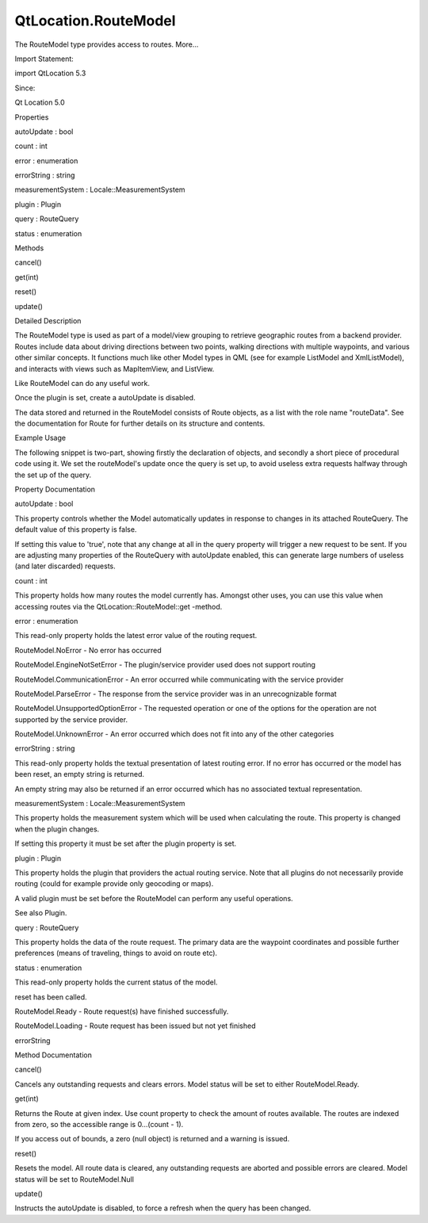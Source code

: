 QtLocation.RouteModel
=====================

.. raw:: html

   <p>

The RouteModel type provides access to routes. More...

.. raw:: html

   </p>

.. raw:: html

   <!-- @@@RouteModel -->

.. raw:: html

   <table class="alignedsummary">

.. raw:: html

   <tr>

.. raw:: html

   <td class="memItemLeft rightAlign topAlign">

Import Statement:

.. raw:: html

   </td>

.. raw:: html

   <td class="memItemRight bottomAlign">

import QtLocation 5.3

.. raw:: html

   </td>

.. raw:: html

   </tr>

.. raw:: html

   <tr>

.. raw:: html

   <td class="memItemLeft rightAlign topAlign">

Since:

.. raw:: html

   </td>

.. raw:: html

   <td class="memItemRight bottomAlign">

Qt Location 5.0

.. raw:: html

   </td>

.. raw:: html

   </tr>

.. raw:: html

   </table>

.. raw:: html

   <ul>

.. raw:: html

   </ul>

.. raw:: html

   <h2 id="properties">

Properties

.. raw:: html

   </h2>

.. raw:: html

   <ul>

.. raw:: html

   <li class="fn">

autoUpdate : bool

.. raw:: html

   </li>

.. raw:: html

   <li class="fn">

count : int

.. raw:: html

   </li>

.. raw:: html

   <li class="fn">

error : enumeration

.. raw:: html

   </li>

.. raw:: html

   <li class="fn">

errorString : string

.. raw:: html

   </li>

.. raw:: html

   <li class="fn">

measurementSystem : Locale::MeasurementSystem

.. raw:: html

   </li>

.. raw:: html

   <li class="fn">

plugin : Plugin

.. raw:: html

   </li>

.. raw:: html

   <li class="fn">

query : RouteQuery

.. raw:: html

   </li>

.. raw:: html

   <li class="fn">

status : enumeration

.. raw:: html

   </li>

.. raw:: html

   </ul>

.. raw:: html

   <h2 id="methods">

Methods

.. raw:: html

   </h2>

.. raw:: html

   <ul>

.. raw:: html

   <li class="fn">

cancel()

.. raw:: html

   </li>

.. raw:: html

   <li class="fn">

get(int)

.. raw:: html

   </li>

.. raw:: html

   <li class="fn">

reset()

.. raw:: html

   </li>

.. raw:: html

   <li class="fn">

update()

.. raw:: html

   </li>

.. raw:: html

   </ul>

.. raw:: html

   <!-- $$$RouteModel-description -->

.. raw:: html

   <h2 id="details">

Detailed Description

.. raw:: html

   </h2>

.. raw:: html

   </p>

.. raw:: html

   <p>

The RouteModel type is used as part of a model/view grouping to retrieve
geographic routes from a backend provider. Routes include data about
driving directions between two points, walking directions with multiple
waypoints, and various other similar concepts. It functions much like
other Model types in QML (see for example ListModel and XmlListModel),
and interacts with views such as MapItemView, and ListView.

.. raw:: html

   </p>

.. raw:: html

   <p>

Like RouteModel can do any useful work.

.. raw:: html

   </p>

.. raw:: html

   <p>

Once the plugin is set, create a autoUpdate is disabled.

.. raw:: html

   </p>

.. raw:: html

   <p>

The data stored and returned in the RouteModel consists of Route
objects, as a list with the role name "routeData". See the documentation
for Route for further details on its structure and contents.

.. raw:: html

   </p>

.. raw:: html

   <h3>

Example Usage

.. raw:: html

   </h3>

.. raw:: html

   <p>

The following snippet is two-part, showing firstly the declaration of
objects, and secondly a short piece of procedural code using it. We set
the routeModel's update once the query is set up, to avoid useless extra
requests halfway through the set up of the query.

.. raw:: html

   </p>

.. raw:: html

   <pre class="cpp">Plugin {
   id: aPlugin
   name: <span class="string">&quot;nokia&quot;</span>
   }
   RouteQuery {
   id: aQuery
   }
   RouteModel {
   id: routeModel
   plugin: aPlugin
   query: aQuery
   autoUpdate: <span class="keyword">false</span>
   }</pre>

.. raw:: html

   <pre class="cpp">{
   aQuery<span class="operator">.</span>addWaypoint(<span class="operator">.</span><span class="operator">.</span><span class="operator">.</span>)
   aQuery<span class="operator">.</span>addWaypoint(<span class="operator">.</span><span class="operator">.</span><span class="operator">.</span>)
   aQuery<span class="operator">.</span>travelModes <span class="operator">=</span> <span class="operator">.</span><span class="operator">.</span><span class="operator">.</span>
   routeModel<span class="operator">.</span>update()
   }</pre>

.. raw:: html

   <!-- @@@RouteModel -->

.. raw:: html

   <h2>

Property Documentation

.. raw:: html

   </h2>

.. raw:: html

   <!-- $$$autoUpdate -->

.. raw:: html

   <table class="qmlname">

.. raw:: html

   <tr valign="top" id="autoUpdate-prop">

.. raw:: html

   <td class="tblQmlPropNode">

.. raw:: html

   <p>

autoUpdate : bool

.. raw:: html

   </p>

.. raw:: html

   </td>

.. raw:: html

   </tr>

.. raw:: html

   </table>

.. raw:: html

   <p>

This property controls whether the Model automatically updates in
response to changes in its attached RouteQuery. The default value of
this property is false.

.. raw:: html

   </p>

.. raw:: html

   <p>

If setting this value to 'true', note that any change at all in the
query property will trigger a new request to be sent. If you are
adjusting many properties of the RouteQuery with autoUpdate enabled,
this can generate large numbers of useless (and later discarded)
requests.

.. raw:: html

   </p>

.. raw:: html

   <!-- @@@autoUpdate -->

.. raw:: html

   <table class="qmlname">

.. raw:: html

   <tr valign="top" id="count-prop">

.. raw:: html

   <td class="tblQmlPropNode">

.. raw:: html

   <p>

count : int

.. raw:: html

   </p>

.. raw:: html

   </td>

.. raw:: html

   </tr>

.. raw:: html

   </table>

.. raw:: html

   <p>

This property holds how many routes the model currently has. Amongst
other uses, you can use this value when accessing routes via the
QtLocation::RouteModel::get -method.

.. raw:: html

   </p>

.. raw:: html

   <!-- @@@count -->

.. raw:: html

   <table class="qmlname">

.. raw:: html

   <tr valign="top" id="error-prop">

.. raw:: html

   <td class="tblQmlPropNode">

.. raw:: html

   <p>

error : enumeration

.. raw:: html

   </p>

.. raw:: html

   </td>

.. raw:: html

   </tr>

.. raw:: html

   </table>

.. raw:: html

   <p>

This read-only property holds the latest error value of the routing
request.

.. raw:: html

   </p>

.. raw:: html

   <ul>

.. raw:: html

   <li>

RouteModel.NoError - No error has occurred

.. raw:: html

   </li>

.. raw:: html

   <li>

RouteModel.EngineNotSetError - The plugin/service provider used does not
support routing

.. raw:: html

   </li>

.. raw:: html

   <li>

RouteModel.CommunicationError - An error occurred while communicating
with the service provider

.. raw:: html

   </li>

.. raw:: html

   <li>

RouteModel.ParseError - The response from the service provider was in an
unrecognizable format

.. raw:: html

   </li>

.. raw:: html

   <li>

RouteModel.UnsupportedOptionError - The requested operation or one of
the options for the operation are not supported by the service provider.

.. raw:: html

   </li>

.. raw:: html

   <li>

RouteModel.UnknownError - An error occurred which does not fit into any
of the other categories

.. raw:: html

   </li>

.. raw:: html

   </ul>

.. raw:: html

   <!-- @@@error -->

.. raw:: html

   <table class="qmlname">

.. raw:: html

   <tr valign="top" id="errorString-prop">

.. raw:: html

   <td class="tblQmlPropNode">

.. raw:: html

   <p>

errorString : string

.. raw:: html

   </p>

.. raw:: html

   </td>

.. raw:: html

   </tr>

.. raw:: html

   </table>

.. raw:: html

   <p>

This read-only property holds the textual presentation of latest routing
error. If no error has occurred or the model has been reset, an empty
string is returned.

.. raw:: html

   </p>

.. raw:: html

   <p>

An empty string may also be returned if an error occurred which has no
associated textual representation.

.. raw:: html

   </p>

.. raw:: html

   <!-- @@@errorString -->

.. raw:: html

   <table class="qmlname">

.. raw:: html

   <tr valign="top" id="measurementSystem-prop">

.. raw:: html

   <td class="tblQmlPropNode">

.. raw:: html

   <p>

measurementSystem : Locale::MeasurementSystem

.. raw:: html

   </p>

.. raw:: html

   </td>

.. raw:: html

   </tr>

.. raw:: html

   </table>

.. raw:: html

   <p>

This property holds the measurement system which will be used when
calculating the route. This property is changed when the plugin changes.

.. raw:: html

   </p>

.. raw:: html

   <p>

If setting this property it must be set after the plugin property is
set.

.. raw:: html

   </p>

.. raw:: html

   <!-- @@@measurementSystem -->

.. raw:: html

   <table class="qmlname">

.. raw:: html

   <tr valign="top" id="plugin-prop">

.. raw:: html

   <td class="tblQmlPropNode">

.. raw:: html

   <p>

plugin : Plugin

.. raw:: html

   </p>

.. raw:: html

   </td>

.. raw:: html

   </tr>

.. raw:: html

   </table>

.. raw:: html

   <p>

This property holds the plugin that providers the actual routing
service. Note that all plugins do not necessarily provide routing (could
for example provide only geocoding or maps).

.. raw:: html

   </p>

.. raw:: html

   <p>

A valid plugin must be set before the RouteModel can perform any useful
operations.

.. raw:: html

   </p>

.. raw:: html

   <p>

See also Plugin.

.. raw:: html

   </p>

.. raw:: html

   <!-- @@@plugin -->

.. raw:: html

   <table class="qmlname">

.. raw:: html

   <tr valign="top" id="query-prop">

.. raw:: html

   <td class="tblQmlPropNode">

.. raw:: html

   <p>

query : RouteQuery

.. raw:: html

   </p>

.. raw:: html

   </td>

.. raw:: html

   </tr>

.. raw:: html

   </table>

.. raw:: html

   <p>

This property holds the data of the route request. The primary data are
the waypoint coordinates and possible further preferences (means of
traveling, things to avoid on route etc).

.. raw:: html

   </p>

.. raw:: html

   <!-- @@@query -->

.. raw:: html

   <table class="qmlname">

.. raw:: html

   <tr valign="top" id="status-prop">

.. raw:: html

   <td class="tblQmlPropNode">

.. raw:: html

   <p>

status : enumeration

.. raw:: html

   </p>

.. raw:: html

   </td>

.. raw:: html

   </tr>

.. raw:: html

   </table>

.. raw:: html

   <p>

This read-only property holds the current status of the model.

.. raw:: html

   </p>

.. raw:: html

   <ul>

.. raw:: html

   <li>

reset has been called.

.. raw:: html

   </li>

.. raw:: html

   <li>

RouteModel.Ready - Route request(s) have finished successfully.

.. raw:: html

   </li>

.. raw:: html

   <li>

RouteModel.Loading - Route request has been issued but not yet finished

.. raw:: html

   </li>

.. raw:: html

   <li>

errorString

.. raw:: html

   </li>

.. raw:: html

   </ul>

.. raw:: html

   <!-- @@@status -->

.. raw:: html

   <h2>

Method Documentation

.. raw:: html

   </h2>

.. raw:: html

   <!-- $$$cancel -->

.. raw:: html

   <table class="qmlname">

.. raw:: html

   <tr valign="top" id="cancel-method">

.. raw:: html

   <td class="tblQmlFuncNode">

.. raw:: html

   <p>

cancel()

.. raw:: html

   </p>

.. raw:: html

   </td>

.. raw:: html

   </tr>

.. raw:: html

   </table>

.. raw:: html

   <p>

Cancels any outstanding requests and clears errors. Model status will be
set to either RouteModel.Ready.

.. raw:: html

   </p>

.. raw:: html

   <!-- @@@cancel -->

.. raw:: html

   <table class="qmlname">

.. raw:: html

   <tr valign="top" id="get-method">

.. raw:: html

   <td class="tblQmlFuncNode">

.. raw:: html

   <p>

get(int)

.. raw:: html

   </p>

.. raw:: html

   </td>

.. raw:: html

   </tr>

.. raw:: html

   </table>

.. raw:: html

   <p>

Returns the Route at given index. Use count property to check the amount
of routes available. The routes are indexed from zero, so the accessible
range is 0...(count - 1).

.. raw:: html

   </p>

.. raw:: html

   <p>

If you access out of bounds, a zero (null object) is returned and a
warning is issued.

.. raw:: html

   </p>

.. raw:: html

   <!-- @@@get -->

.. raw:: html

   <table class="qmlname">

.. raw:: html

   <tr valign="top" id="reset-method">

.. raw:: html

   <td class="tblQmlFuncNode">

.. raw:: html

   <p>

reset()

.. raw:: html

   </p>

.. raw:: html

   </td>

.. raw:: html

   </tr>

.. raw:: html

   </table>

.. raw:: html

   <p>

Resets the model. All route data is cleared, any outstanding requests
are aborted and possible errors are cleared. Model status will be set to
RouteModel.Null

.. raw:: html

   </p>

.. raw:: html

   <!-- @@@reset -->

.. raw:: html

   <table class="qmlname">

.. raw:: html

   <tr valign="top" id="update-method">

.. raw:: html

   <td class="tblQmlFuncNode">

.. raw:: html

   <p>

update()

.. raw:: html

   </p>

.. raw:: html

   </td>

.. raw:: html

   </tr>

.. raw:: html

   </table>

.. raw:: html

   <p>

Instructs the autoUpdate is disabled, to force a refresh when the query
has been changed.

.. raw:: html

   </p>

.. raw:: html

   <!-- @@@update -->


